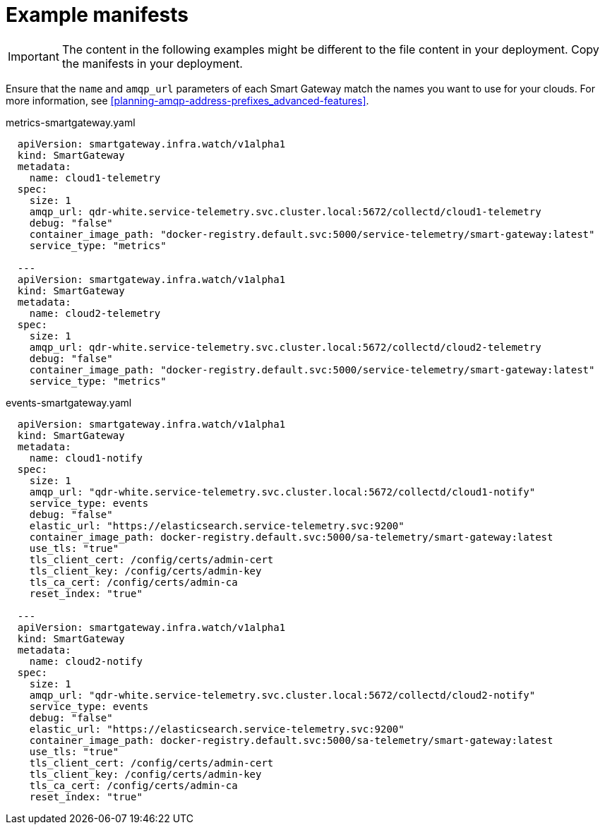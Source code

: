 // Module included in the following assemblies:
//
// <List assemblies here, each on a new line>

// This module can be included from assemblies using the following include statement:
// include::<path>/ref_example-manifests.adoc[leveloffset=+1]

// The file name and the ID are based on the module title. For example:
// * file name: ref_my-reference-a.adoc
// * ID: [id='ref_my-reference-a_{context}']
// * Title: = My reference A
//
// The ID is used as an anchor for linking to the module. Avoid changing
// it after the module has been published to ensure existing links are not
// broken.
//
// The `context` attribute enables module reuse. Every module's ID includes
// {context}, which ensures that the module has a unique ID even if it is
// reused multiple times in a guide.
//
// In the title, include nouns that are used in the body text. This helps
// readers and search engines find information quickly.
[id="example-manifests_{context}"]
= Example manifests

[IMPORTANT]
The content in the following examples might be different to the file content in your deployment. Copy the manifests in your deployment.

Ensure that the `name` and `amqp_url` parameters of each Smart Gateway match the names you want to use for your clouds. For more information, see <<planning-amqp-address-prefixes_advanced-features>>.


.metrics-smartgateway.yaml
[source, yaml]
----
  apiVersion: smartgateway.infra.watch/v1alpha1
  kind: SmartGateway
  metadata:
    name: cloud1-telemetry
  spec:
    size: 1
    amqp_url: qdr-white.service-telemetry.svc.cluster.local:5672/collectd/cloud1-telemetry
    debug: "false"
    container_image_path: "docker-registry.default.svc:5000/service-telemetry/smart-gateway:latest"
    service_type: "metrics"

  ---
  apiVersion: smartgateway.infra.watch/v1alpha1
  kind: SmartGateway
  metadata:
    name: cloud2-telemetry
  spec:
    size: 1
    amqp_url: qdr-white.service-telemetry.svc.cluster.local:5672/collectd/cloud2-telemetry
    debug: "false"
    container_image_path: "docker-registry.default.svc:5000/service-telemetry/smart-gateway:latest"
    service_type: "metrics"
----

.events-smartgateway.yaml
[source, yaml]
----
  apiVersion: smartgateway.infra.watch/v1alpha1
  kind: SmartGateway
  metadata:
    name: cloud1-notify
  spec:
    size: 1
    amqp_url: "qdr-white.service-telemetry.svc.cluster.local:5672/collectd/cloud1-notify"
    service_type: events
    debug: "false"
    elastic_url: "https://elasticsearch.service-telemetry.svc:9200"
    container_image_path: docker-registry.default.svc:5000/sa-telemetry/smart-gateway:latest
    use_tls: "true"
    tls_client_cert: /config/certs/admin-cert
    tls_client_key: /config/certs/admin-key
    tls_ca_cert: /config/certs/admin-ca
    reset_index: "true"

  ---
  apiVersion: smartgateway.infra.watch/v1alpha1
  kind: SmartGateway
  metadata:
    name: cloud2-notify
  spec:
    size: 1
    amqp_url: "qdr-white.service-telemetry.svc.cluster.local:5672/collectd/cloud2-notify"
    service_type: events
    debug: "false"
    elastic_url: "https://elasticsearch.service-telemetry.svc:9200"
    container_image_path: docker-registry.default.svc:5000/sa-telemetry/smart-gateway:latest
    use_tls: "true"
    tls_client_cert: /config/certs/admin-cert
    tls_client_key: /config/certs/admin-key
    tls_ca_cert: /config/certs/admin-ca
    reset_index: "true"
----
